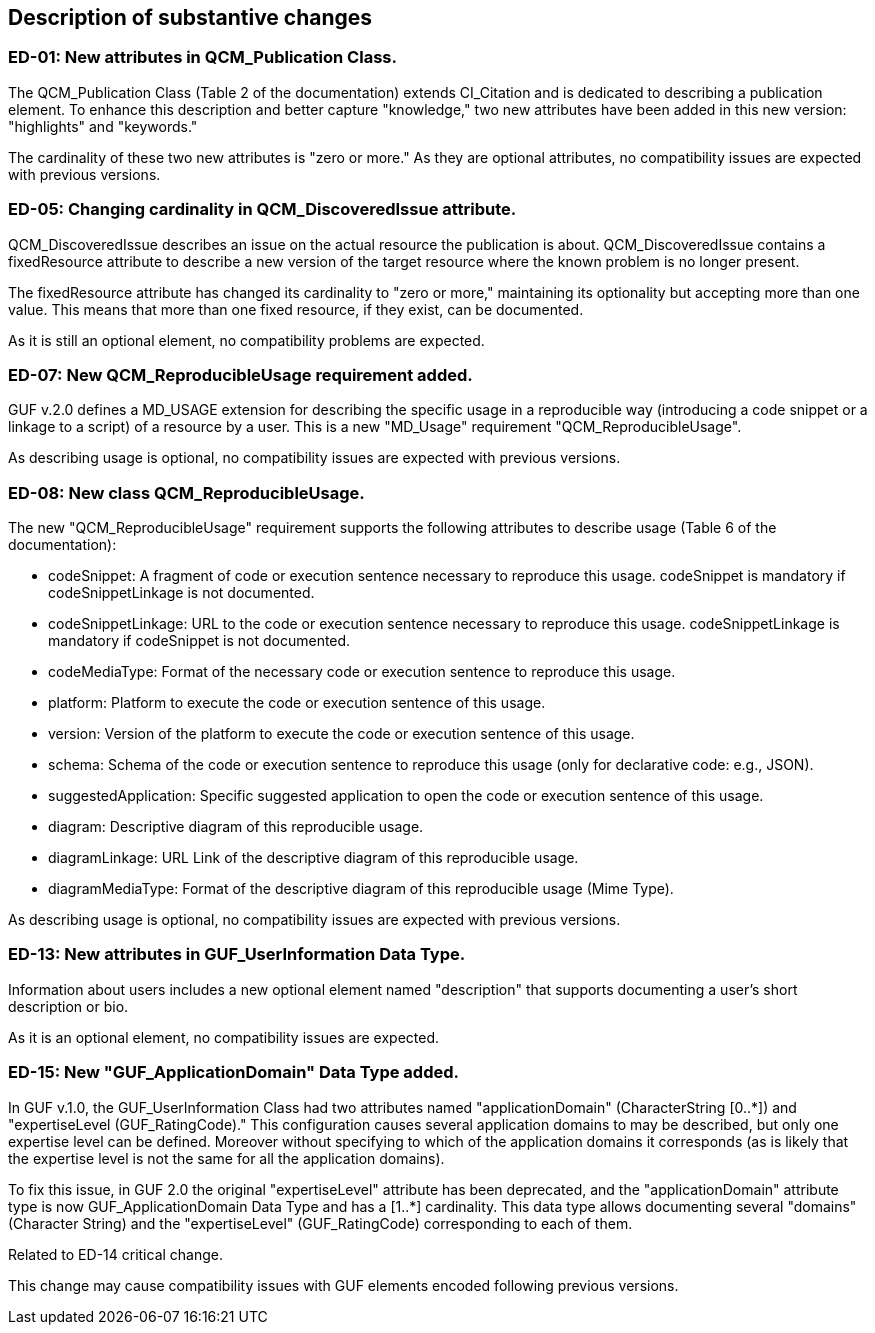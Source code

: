 [[Clause_Substantive]]
== Description of substantive changes

//=== <short name for the change>
//<details of the change>

=== ED-01: New attributes in QCM_Publication Class.

The QCM_Publication Class (Table 2 of the documentation) extends CI_Citation and is dedicated to describing a publication element. To enhance this description and better capture "knowledge," two new attributes have been added in this new version: "highlights" and "keywords."

The cardinality of these two new attributes is "zero or more." As they are optional attributes, no compatibility issues are expected with previous versions.

=== ED-05: Changing cardinality in QCM_DiscoveredIssue attribute.

QCM_DiscoveredIssue describes an issue on the actual resource the publication is about. QCM_DiscoveredIssue contains a fixedResource attribute to describe a new version of the target resource where the known problem is no longer present.

The fixedResource attribute has changed its cardinality to "zero or more," maintaining its optionality but accepting more than one value. This means that more than one fixed resource, if they exist, can be documented.

As it is still an optional element, no compatibility problems are expected.

=== ED-07: New QCM_ReproducibleUsage requirement added.

GUF v.2.0 defines a MD_USAGE extension for describing the specific usage in a reproducible way (introducing a code snippet or a linkage to a script) of a resource by a user. This is a new "MD_Usage" requirement "QCM_ReproducibleUsage".

As describing usage is optional, no compatibility issues are expected with previous versions.

=== ED-08: New class QCM_ReproducibleUsage.

The new "QCM_ReproducibleUsage" requirement supports the following attributes to describe usage (Table 6 of the documentation):

* codeSnippet: A fragment of code or execution sentence necessary to reproduce this usage. codeSnippet is mandatory if codeSnippetLinkage is not documented.
* codeSnippetLinkage: URL to the code or execution sentence necessary to reproduce this usage. codeSnippetLinkage is mandatory if codeSnippet is not documented.
* codeMediaType: Format of the necessary code or execution sentence to reproduce this usage.
* platform: Platform to execute the code or execution sentence of this usage.
* version: Version of the platform to execute the code or execution sentence of this usage.
* schema: Schema of the code or execution sentence to reproduce this usage (only for declarative code: e.g., JSON).
* suggestedApplication: Specific suggested application to open the code or execution sentence of this usage.
* diagram: Descriptive diagram of this reproducible usage.
* diagramLinkage: URL Link of the descriptive diagram of this reproducible usage.
* diagramMediaType: Format of the descriptive diagram of this reproducible usage (Mime Type).

As describing usage is optional, no compatibility issues are expected with previous versions.

=== ED-13: New attributes in GUF_UserInformation Data Type.

Information about users includes a new optional element named "description" that supports documenting a user's short description or bio.

As it is an optional element, no compatibility issues are expected.

=== ED-15: New "GUF_ApplicationDomain" Data Type added.

In GUF v.1.0, the GUF_UserInformation Class had two attributes named "applicationDomain" (CharacterString [0..*]) and "expertiseLevel (GUF_RatingCode)." This configuration causes several application domains to may be described, but only one expertise level can be defined. Moreover without specifying to which of the application domains it corresponds (as is likely that the expertise level is not the same for all the application domains).

To fix this issue, in GUF 2.0 the original "expertiseLevel" attribute has been deprecated, and the "applicationDomain" attribute type is now GUF_ApplicationDomain Data Type and has a [1..*] cardinality. This data type allows documenting several "domains" (Character String) and the "expertiseLevel" (GUF_RatingCode) corresponding to each of them.

Related to ED-14 critical change.

This change may cause compatibility issues with GUF elements encoded following previous versions.

//If no substantive changes are present, use the phrase below.
//There are no substantive changes in this release.